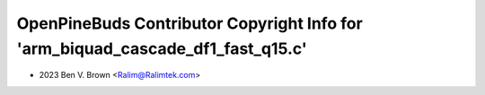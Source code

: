 ================================================================================
OpenPineBuds Contributor Copyright Info for 'arm_biquad_cascade_df1_fast_q15.c'
================================================================================

* 2023 Ben V. Brown <Ralim@Ralimtek.com>
